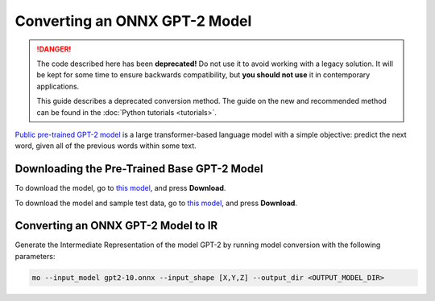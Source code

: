 .. {#openvino_docs_MO_DG_prepare_model_convert_model_onnx_specific_Convert_GPT2}

Converting an ONNX GPT-2 Model
==============================


.. meta::
   :description: Learn how to convert a pre-trained GPT-2 
                 model from ONNX to the OpenVINO Intermediate Representation.

.. danger::

   The code described here has been **deprecated!** Do not use it to avoid working with a legacy solution. It will be kept for some time to ensure backwards compatibility, but **you should not use** it in contemporary applications.

   This guide describes a deprecated conversion method. The guide on the new and recommended method can be found in the :doc:`Python tutorials <tutorials>`.

`Public pre-trained GPT-2 model <https://github.com/onnx/models/tree/master/text/machine_comprehension/gpt-2>`__ is a large
transformer-based language model with a simple objective: predict the next word, given all of the previous words within some text.

Downloading the Pre-Trained Base GPT-2 Model
############################################

To download the model, go to `this model <https://github.com/onnx/models/blob/master/text/machine_comprehension/gpt-2/model/gpt2-10.onnx>`__, and press **Download**.

To download the model and sample test data, go to `this model <https://github.com/onnx/models/blob/master/text/machine_comprehension/gpt-2/model/gpt2-10.tar.gz>`__, and press **Download**.

Converting an ONNX GPT-2 Model to IR
####################################

Generate the Intermediate Representation of the model GPT-2 by running model conversion with the following parameters:

.. code-block:: sh

    mo --input_model gpt2-10.onnx --input_shape [X,Y,Z] --output_dir <OUTPUT_MODEL_DIR>


